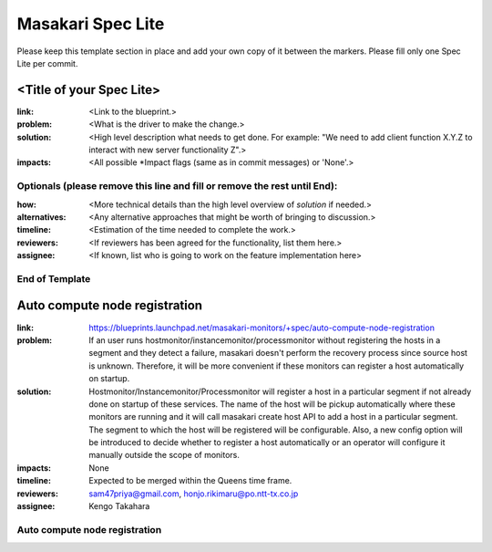 ==================
Masakari Spec Lite
==================

Please keep this template section in place and add your own copy of it between
the markers. Please fill only one Spec Lite per commit.

<Title of your Spec Lite>
-------------------------

:link: <Link to the blueprint.>

:problem: <What is the driver to make the change.>

:solution: <High level description what needs to get done. For example:
            "We need to add client function X.Y.Z to interact with new server
            functionality Z".>

:impacts: <All possible \*Impact flags (same as in commit messages) or 'None'.>

Optionals (please remove this line and fill or remove the rest until End):
++++++++++++++++++++++++++++++++++++++++++++++++++++++++++++++++++++++++++

:how: <More technical details than the high level overview of `solution`
       if needed.>

:alternatives: <Any alternative approaches that might be worth of bringing
                to discussion.>

:timeline: <Estimation of the time needed to complete the work.>

:reviewers: <If reviewers has been agreed for the functionality, list them
             here.>

:assignee: <If known, list who is going to work on the feature implementation
            here>

End of Template
+++++++++++++++

Auto compute node registration
------------------------------

:link: https://blueprints.launchpad.net/masakari-monitors/+spec/auto-compute-node-registration

:problem: If an user runs hostmonitor/instancemonitor/processmonitor without
          registering the hosts in a segment and they detect a failure,
          masakari doesn't perform the recovery process since source host is
          unknown. Therefore, it will be more convenient if these monitors can
          register a host automatically on startup.

:solution: Hostmonitor/Instancemonitor/Processmonitor will register a host in
           a particular segment if not already done on startup of these
           services. The name of the host will be pickup automatically where
           these monitors are running and it will call masakari create host
           API to add a host in a particular segment. The segment to which the
           host will be registered will be configurable. Also, a new config
           option will be introduced to decide whether to register a host
           automatically or an operator will configure it manually outside the
           scope of monitors.

:impacts: None

:timeline: Expected to be merged within the Queens time frame.

:reviewers: sam47priya@gmail.com, honjo.rikimaru@po.ntt-tx.co.jp

:assignee: Kengo Takahara

Auto compute node registration
++++++++++++++++++++++++++++++
